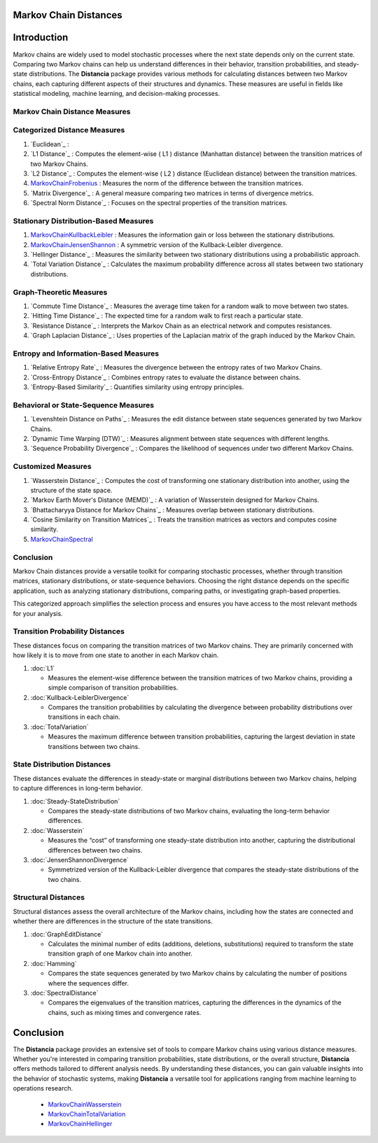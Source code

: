 Markov Chain Distances
======================

Introduction
============
Markov chains are widely used to model stochastic processes where the next state depends only on the current state. Comparing two Markov chains can help us understand differences in their behavior, transition probabilities, and steady-state distributions. The **Distancia** package provides various methods for calculating distances between two Markov chains, each capturing different aspects of their structures and dynamics. These measures are useful in fields like statistical modeling, machine learning, and decision-making processes.

Markov Chain Distance Measures
------------------------------

Categorized Distance Measures
-----------------------------
#. `Euclidean`_ :

#. `L1 Distance`_ : Computes the element-wise \( L1 \) distance (Manhattan distance) between the transition matrices of two Markov Chains.
#. `L2 Distance`_ : Computes the element-wise \( L2 \) distance (Euclidean distance) between the transition matrices.
#. `MarkovChainFrobenius`_ : Measures the norm of the difference between the transition matrices.
#. `Matrix Divergence`_ : A general measure comparing two matrices in terms of divergence metrics.
#. `Spectral Norm Distance`_ : Focuses on the spectral properties of the transition matrices.

Stationary Distribution-Based Measures
-----------------------------

#. `MarkovChainKullbackLeibler`_ : Measures the information gain or loss between the stationary distributions.
#. `MarkovChainJensenShannon`_ : A symmetric version of the Kullback-Leibler divergence.
#. `Hellinger Distance`_ : Measures the similarity between two stationary distributions using a probabilistic approach.
#. `Total Variation Distance`_ : Calculates the maximum probability difference across all states between two stationary distributions.

Graph-Theoretic Measures
-----------------------------

#. `Commute Time Distance`_ : Measures the average time taken for a random walk to move between two states.
#. `Hitting Time Distance`_ : The expected time for a random walk to first reach a particular state.
#. `Resistance Distance`_ : Interprets the Markov Chain as an electrical network and computes resistances.
#. `Graph Laplacian Distance`_ : Uses properties of the Laplacian matrix of the graph induced by the Markov Chain.

Entropy and Information-Based Measures
-----------------------------

#. `Relative Entropy Rate`_ : Measures the divergence between the entropy rates of two Markov Chains.
#. `Cross-Entropy Distance`_ : Combines entropy rates to evaluate the distance between chains.
#. `Entropy-Based Similarity`_ : Quantifies similarity using entropy principles.

Behavioral or State-Sequence Measures
-----------------------------

#. `Levenshtein Distance on Paths`_ : Measures the edit distance between state sequences generated by two Markov Chains.
#. `Dynamic Time Warping (DTW)`_ : Measures alignment between state sequences with different lengths.
#. `Sequence Probability Divergence`_ : Compares the likelihood of sequences under two different Markov Chains.

Customized Measures
-----------------------------

#. `Wasserstein Distance`_ : Computes the cost of transforming one stationary distribution into another, using the structure of the state space.
#. `Markov Earth Mover's Distance (MEMD)`_ : A variation of Wasserstein designed for Markov Chains.
#. `Bhattacharyya Distance for Markov Chains`_ : Measures overlap between stationary distributions.
#. `Cosine Similarity on Transition Matrices`_ : Treats the transition matrices as vectors and computes cosine similarity.
#. `MarkovChainSpectral`_

Conclusion
-----------------------------

Markov Chain distances provide a versatile toolkit for comparing stochastic processes, whether through transition matrices, stationary distributions, or state-sequence behaviors. Choosing the right distance depends on the specific application, such as analyzing stationary distributions, comparing paths, or investigating graph-based properties.

This categorized approach simplifies the selection process and ensures you have access to the most relevant methods for your analysis.






**Transition Probability Distances**
------------------------------------

These distances focus on comparing the transition matrices of two Markov chains. They are primarily concerned with how likely it is to move from one state to another in each Markov chain.

1. :doc:`L1`

   - Measures the element-wise difference between the transition matrices of two Markov chains, providing a simple comparison of transition probabilities.

2. :doc:`Kullback-LeiblerDivergence`

   - Compares the transition probabilities by calculating the divergence between probability distributions over transitions in each chain.

3. :doc:`TotalVariation`

   - Measures the maximum difference between transition probabilities, capturing the largest deviation in state transitions between two chains.

**State Distribution Distances**
--------------------------------

These distances evaluate the differences in steady-state or marginal distributions between two Markov chains, helping to capture differences in long-term behavior.

1. :doc:`Steady-StateDistribution`

   - Compares the steady-state distributions of two Markov chains, evaluating the long-term behavior differences.

2. :doc:`Wasserstein`

   - Measures the “cost” of transforming one steady-state distribution into another, capturing the distributional differences between two chains.

3. :doc:`JensenShannonDivergence`

   - Symmetrized version of the Kullback-Leibler divergence that compares the steady-state distributions of the two chains.

**Structural Distances**
------------------------

Structural distances assess the overall architecture of the Markov chains, including how the states are connected and whether there are differences in the structure of the state transitions.

1. :doc:`GraphEditDistance`

   - Calculates the minimal number of edits (additions, deletions, substitutions) required to transform the state transition graph of one Markov chain into another.

2. :doc:`Hamming`

   - Compares the state sequences generated by two Markov chains by calculating the number of positions where the sequences differ.

3. :doc:`SpectralDistance`

   - Compares the eigenvalues of the transition matrices, capturing the differences in the dynamics of the chains, such as mixing times and convergence rates.

Conclusion
==========
The **Distancia** package provides an extensive set of tools to compare Markov chains using various distance measures. Whether you're interested in comparing transition probabilities, state distributions, or the overall structure, **Distancia** offers methods tailored to different analysis needs. By understanding these distances, you can gain valuable insights into the behavior of stochastic systems, making **Distancia** a versatile tool for applications ranging from machine learning to operations research.

    - `MarkovChainWasserstein`_
    - `MarkovChainTotalVariation`_
    - `MarkovChainHellinger`_

.. _MarkovChaine: https://distancia.readthedocs.io/en/latest/markovChainDistance.html
.. _MarkovChainKullbackLeibler: https://distancia.readthedocs.io/en/latest/MarkovChainKullbackLeibler.html
.. _MarkovChainWasserstein: https://distancia.readthedocs.io/en/latest/MarkovChainWasserstein.html
.. _MarkovChainTotalVariation: https://distancia.readthedocs.io/en/latest/MarkovChainTotalVariation.html
.. _MarkovChainHellinger: https://distancia.readthedocs.io/en/latest/MarkovChainHellinger.html
.. _MarkovChainJensenShannon: https://distancia.readthedocs.io/en/latest/MarkovChainJensenShannon.html
.. _MarkovChainFrobenius: https://distancia.readthedocs.io/en/latest/MarkovChainFrobenius.html
.. _MarkovChainSpectral: https://distancia.readthedocs.io/en/latest/MarkovChainSpectral.html

